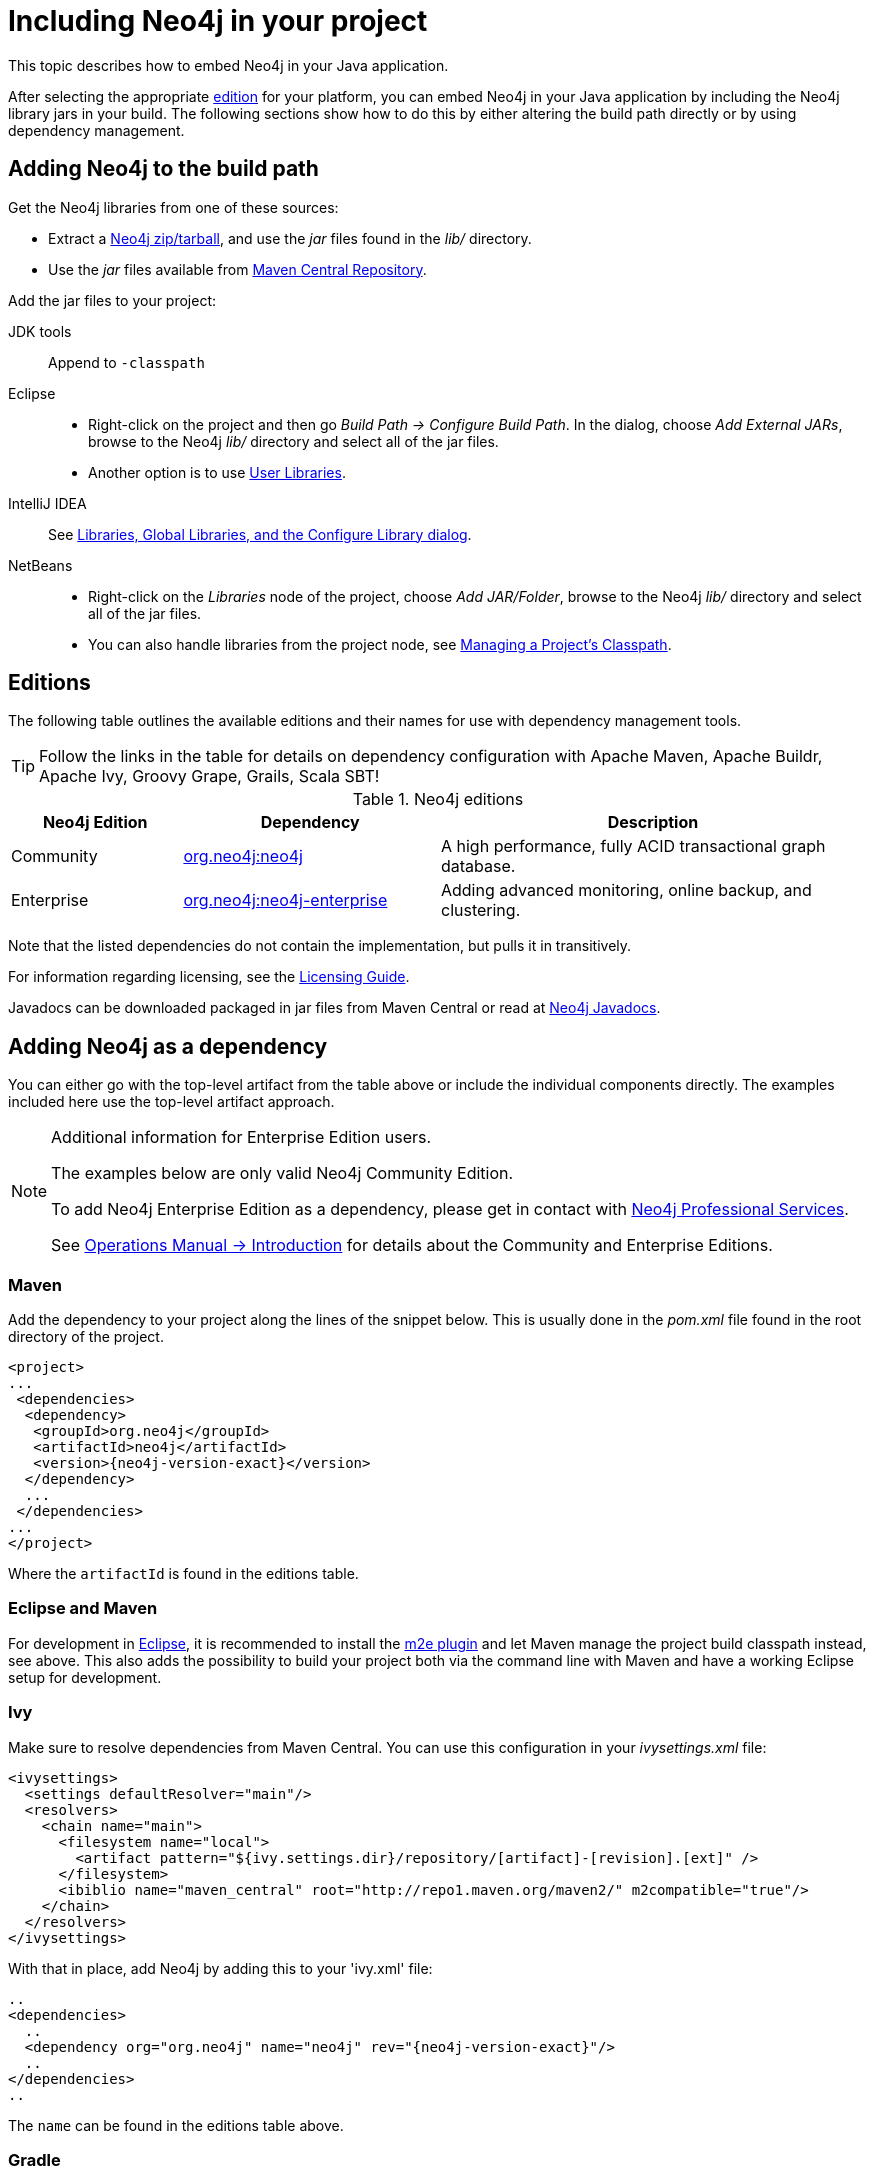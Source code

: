 :description: How to embed Neo4j in your Java application.

:org-neo4j-dbms-DatabaseManagementService: {neo4j-javadocs-base-uri}/org/neo4j/dbms/api/DatabaseManagementService.html
:org-neo4j-graphdb-GraphDatabaseService: {neo4j-javadocs-base-uri}/org/neo4j/graphdb/GraphDatabaseService.html
:com-neo4j-dbms-api-EnterpriseDatabaseManagementServiceBuilder: {neo4j-javadocs-base-uri}/com/neo4j/dbms/api/EnterpriseDatabaseManagementServiceBuilder.html
:com-neo4j-dbms-api-ClusterDatabaseManagementServiceBuilder: {neo4j-javadocs-base-uri}/com/neo4j/dbms/api/ClusterDatabaseManagementServiceBuilder.html


[[java-embedded-setup]]
= Including Neo4j in your project

This topic describes how to embed Neo4j in your Java application.

After selecting the appropriate <<editions,edition>> for your platform, you can embed Neo4j in your Java application by including the Neo4j library jars in your build.
The following sections show how to do this by either altering the build path directly or by using dependency management.


== Adding Neo4j to the build path

Get the Neo4j libraries from one of these sources:

* Extract a link:https://neo4j.com/download/other-releases/#releases[Neo4j zip/tarball^], and use the _jar_ files found in the _lib/_ directory.
* Use the _jar_ files available from link:http://search.maven.org/#search|ga|1|g%3A%22org.neo4j%22[Maven Central Repository^].

Add the jar files to your project:

JDK tools::
 Append to `-classpath`
Eclipse::
 * Right-click on the project and then go _Build Path -> Configure Build Path_.
   In the dialog, choose _Add External JARs_, browse to the Neo4j _lib/_ directory and select all of the jar files.
 * Another option is to use link:http://help.eclipse.org/indigo/index.jsp?topic=/org.eclipse.jdt.doc.user/reference/preferences/java/buildpath/ref-preferences-user-libraries.htm[User Libraries^].
IntelliJ IDEA::
 See link:http://www.jetbrains.com/help/idea/2016.1/configuring-project-and-global-libraries.html[Libraries, Global Libraries, and the Configure Library dialog^].
NetBeans::
 * Right-click on the _Libraries_ node of the project, choose _Add JAR/Folder_, browse to the Neo4j _lib/_ directory and select all of the jar files.
 * You can also handle libraries from the project node, see link:http://netbeans.org/kb/docs/java/project-setup.html#projects-classpath[Managing a Project's Classpath^].


[[editions]]
== Editions

The following table outlines the available editions and their names for use with dependency management tools.

[TIP]
====
Follow the links in the table for details on dependency configuration with Apache Maven, Apache Buildr, Apache Ivy, Groovy Grape, Grails, Scala SBT!
====

.Neo4j editions
[cols="<20,<30,<50", options="header"]
|===

| Neo4j Edition
| Dependency
| Description

| Community
| link:http://search.maven.org/#search%7Cgav%7C1%7Cg%3A%22org.neo4j%22%20AND%20a%3A%22neo4j%22[org.neo4j:neo4j^]
| A high performance, fully ACID transactional graph database.

| Enterprise
| link:http://search.maven.org/#search%7Cgav%7C1%7Cg%3A%22org.neo4j%22%20AND%20a%3A%22neo4j-enterprise%22[org.neo4j:neo4j-enterprise^]
| Adding advanced monitoring, online backup, and clustering.

|===

Note that the listed dependencies do not contain the implementation, but pulls it in transitively.

For information regarding licensing, see the link:https://neo4j.com/licensing[Licensing Guide^].

Javadocs can be downloaded packaged in jar files from Maven Central or read at link:{neo4j-javadocs-base-uri}/[Neo4j Javadocs^].


== Adding Neo4j as a dependency

You can either go with the top-level artifact from the table above or include the individual components directly.
The examples included here use the top-level artifact approach.


[NOTE]
.[enterprise-edition]#Additional information for Enterprise Edition users.#
====
The examples below are only valid Neo4j Community Edition.

To add Neo4j Enterprise Edition as a dependency, please get in contact with link:https://neo4j.com/contact-us/[Neo4j Professional Services^].

See xref:5.0@operations-manual:ROOT:introduction/index.adoc[Operations Manual -> Introduction] for details about the Community and Enterprise Editions.
====


=== Maven

Add the dependency to your project along the lines of the snippet below.
This is usually done in the _pom.xml_ file found in the root directory of the project.

["source", "xml", "unnumbered", "2", subs="attributes, specialcharacters"]
----
<project>
...
 <dependencies>
  <dependency>
   <groupId>org.neo4j</groupId>
   <artifactId>neo4j</artifactId>
   <version>{neo4j-version-exact}</version>
  </dependency>
  ...
 </dependencies>
...
</project>
----

Where the `artifactId` is found in the editions table.


=== Eclipse and Maven

For development in link:http://www.eclipse.org[Eclipse^], it is recommended to install the link:http://www.eclipse.org/m2e/[m2e plugin^] and let Maven manage the project build classpath instead, see above.
This also adds the possibility to build your project both via the command line with Maven and have a working Eclipse setup for development.


=== Ivy

Make sure to resolve dependencies from Maven Central.
You can use this configuration in your _ivysettings.xml_ file:

[source,xml]
----
<ivysettings>
  <settings defaultResolver="main"/>
  <resolvers>
    <chain name="main">
      <filesystem name="local">
        <artifact pattern="${ivy.settings.dir}/repository/[artifact]-[revision].[ext]" />
      </filesystem>
      <ibiblio name="maven_central" root="http://repo1.maven.org/maven2/" m2compatible="true"/>
    </chain>
  </resolvers>
</ivysettings>
----

With that in place, add Neo4j by adding this to your 'ivy.xml' file:

["source", "xml", "unnumbered", "2", subs="attributes, specialcharacters"]
----
..
<dependencies>
  ..
  <dependency org="org.neo4j" name="neo4j" rev="{neo4j-version-exact}"/>
  ..
</dependencies>
..
----

The `name` can be found in the editions table above.


=== Gradle

The example below shows an example Gradle build script for including the Neo4j libraries:

["source","groovy","unnumbered","2",subs="attributes"]
----
def neo4jVersion = "{neo4j-version-exact}"
apply plugin: 'java'
repositories {
   mavenCentral()
}
dependencies {
   compile "org.neo4j:neo4j:$\{neo4jVersion}"
}
----

The coordinates (`org.neo4j:neo4j` in the example) are found in the editions table above.


[[tutorials-java-embedded-setup-startstop]]
== Starting and stopping

To start the embedded DBMS you instantiate a link:{org-neo4j-dbms-DatabaseManagementService}[`org.neo4j.dbms.DatabaseManagementService`^] and get the link:{org-neo4j-graphdb-GraphDatabaseService}[`org.neo4j.graphdb.GraphDatabaseService`^] as follows:

//https://github.com/neo4j/neo4j-documentation/blob/dev/embedded-examples/src/main/java/org/neo4j/examples/EmbeddedNeo4j.java
//EmbeddedNeo4j.java[tag=startDb]

[source, java]
----
managementService = new DatabaseManagementServiceBuilder( databaseDirectory ).build();
graphDb = managementService.database( DEFAULT_DATABASE_NAME );
registerShutdownHook( managementService );
----


If you are using the Enterprise Edition of Neo4j in embedded standalone mode, you have to create your database with the link:{com-neo4j-dbms-api-EnterpriseDatabaseManagementServiceBuilder}[`com.neo4j.dbms.api.EnterpriseDatabaseManagementServiceBuilder`^] to enable the Enterprise Edition features.

If you are intending to operate embedded clusters, then you should use the link:{com-neo4j-dbms-api-ClusterDatabaseManagementServiceBuilder}[`com.neo4j.dbms.api.ClusterDatabaseManagementServiceBuilder`^] with appropriate configuration.
For maintainability purposes, you can define your embedded DBMS configuration in the xref:5.0@operations-manual:ROOT:configuration/neo4j-conf/index.adoc[_neo4j.conf_] file as follows:

//https://github.com/neo4j/neo4j-documentation/blob/dev/embedded-examples/src/main/java/org/neo4j/examples/EmbeddedNeo4jClusterUsingBuilder.java
//EmbeddedNeo4jClusterUsingBuilder.java[tag=neo4jConf]

[source, properties]
----
dbms.mode=CORE
dbms.default_advertised_address=core01.example.com
dbms.default_listen_address=0.0.0.0
causal_clustering.discovery_type=LIST
causal_clustering.initial_discovery_members=core01.example.com,core02.example.com,core03.example.com
dbms.connector.bolt.enabled=true
dbms.connector.http.enabled=true
----

//https://github.com/neo4j/neo4j-documentation/blob/dev/embedded-examples/src/main/java/org/neo4j/examples/EmbeddedNeo4jClusterUsingNeo4jConf.java
//EmbeddedNeo4jClusterUsingNeo4jConf.java[tag=startCore]

[source, java]
----
var managementService = new ClusterDatabaseManagementServiceBuilder( homeDirectory )
    .loadPropertiesFromFile( "/path/to/neo4j.conf" )
    .build();
----

It is also possible to use the builder, and specify all the parameters programmatically:

//https://github.com/neo4j/neo4j-documentation/blob/dev/embedded-examples/src/main/java/org/neo4j/examples/EmbeddedNeo4jClusterUsingBuilder.java
//EmbeddedNeo4jClusterUsingBuilder.java[tag=startCore]

[source, java]
----
var defaultAdvertised = new SocketAddress( "core01.example.com" );
var defaultListen = new SocketAddress( "0.0.0.0" );

var initialMembers = List.of(
    new SocketAddress( "core01.example.com" ),
    new SocketAddress( "core02.example.com" ),
    new SocketAddress( "core03.example.com" )
);

var managementService = new ClusterDatabaseManagementServiceBuilder( homeDirectory )
    .setConfig( GraphDatabaseSettings.mode, CORE )
    .setConfig( GraphDatabaseSettings.default_advertised_address, defaultAdvertised )
    .setConfig( GraphDatabaseSettings.default_listen_address, defaultListen )
    .setConfig( CausalClusteringSettings.discovery_type, DiscoveryType.LIST )
    .setConfig( CausalClusteringSettings.initial_discovery_members, initialMembers )
    .setConfig( BoltConnector.enabled, true )
    .setConfig( HttpConnector.enabled, true )
    .build();
----

It is important to carefully consider which services you want to enable, and on which ports and interfaces.
If you do not require Bolt or HTTP then it can be better to leave those disabled.

[NOTE]
====
The `DatabaseManagementService` and `GraphDatabaseService` instances can be shared among multiple threads.
Note however, that you cannot create multiple services pointing to the same database.
====

To stop the database, call the `shutdown()` method:

//https://github.com/neo4j/neo4j-documentation/blob/dev/embedded-examples/src/main/java/org/neo4j/examples/EmbeddedNeo4j.java
//EmbeddedNeo4j.java[tag=shutdownServer]

[source, java]
----
managementService.shutdown();
----

To make sure Neo4j is shut down properly, add a shutdown hook:

//https://github.com/neo4j/neo4j-documentation/blob/dev/embedded-examples/src/main/java/org/neo4j/examples/EmbeddedNeo4j.java
//EmbeddedNeo4j.java[tag=shutdownHook]

[source, java]
----
private static void registerShutdownHook( final DatabaseManagementService managementService )
{
    // Registers a shutdown hook for the Neo4j instance so that it
    // shuts down nicely when the VM exits (even if you "Ctrl-C" the
    // running application).
    Runtime.getRuntime().addShutdownHook( new Thread()
    {
        @Override
        public void run()
        {
            managementService.shutdown();
        }
    } );
}
----


[[tutorials-java-embedded-setup-config]]
=== Starting an embedded database with configuration settings

To start Neo4j with configuration settings, a Neo4j properties file can be loaded like this:

//https://github.com/neo4j/neo4j-documentation/blob/dev/embedded-examples/src/test/java/org/neo4j/examples/StartWithConfigurationDocTest.java
//StartWithConfigurationDocTest.java[tag=startDbWithConfig]

[source, java]
----
DatabaseManagementService managementService = new DatabaseManagementServiceBuilder( directory )
    .loadPropertiesFromFile( pathToConfig + "neo4j.conf" ).build();
GraphDatabaseService graphDb = managementService.database( DEFAULT_DATABASE_NAME );
----

Configuration settings can also be applied programmatically, like so:

//https://github.com/neo4j/neo4j-documentation/blob/dev/embedded-examples/src/test/java/org/neo4j/examples/StartWithConfigurationDocTest.java
//StartWithConfigurationDocTest.java[tag=startDbWithMapConfig]

[source, java]
----
DatabaseManagementService managementService = new DatabaseManagementServiceBuilder( directory)
    .setConfig( GraphDatabaseSettings.pagecache_memory, "512M" )
    .setConfig( GraphDatabaseSettings.transaction_timeout, Duration.ofSeconds( 60 ) )
    .setConfig( GraphDatabaseSettings.preallocate_logical_logs, true ).build();
GraphDatabaseService graphDb = managementService.database( DEFAULT_DATABASE_NAME );
----


[[tutorials-java-embedded-setup-readonly]]
=== Starting an embedded read-only instance

If you want a _read-only view_ of the database, create an instance this way:

//https://github.com/neo4j/neo4j-documentation/blob/dev/embedded-examples/src/test/java/org/neo4j/examples/ReadOnlyDocTest.java
//ReadOnlyDocTest.java[tag=createReadOnlyInstance]

[source, java]
----
managementService = new DatabaseManagementServiceBuilder( dir ).setConfig( GraphDatabaseSettings.read_only_database_default, true ).build();
graphDb = managementService.database( DEFAULT_DATABASE_NAME );
----

Obviously, the database has to already exist in this case.

[NOTE]
====
Concurrent access to the same database files by multiple (read-only or write) instances is not supported.
====
